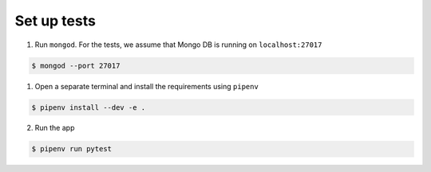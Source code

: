 Set up tests
============

1. Run ``mongod``. For the tests, we assume that Mongo DB is running on ``localhost:27017``

.. code:: bash

    $ mongod --port 27017

1. Open a separate terminal and install the requirements using ``pipenv``

.. code:: bash

    $ pipenv install --dev -e .

2. Run the app

.. code:: bash

    $ pipenv run pytest
